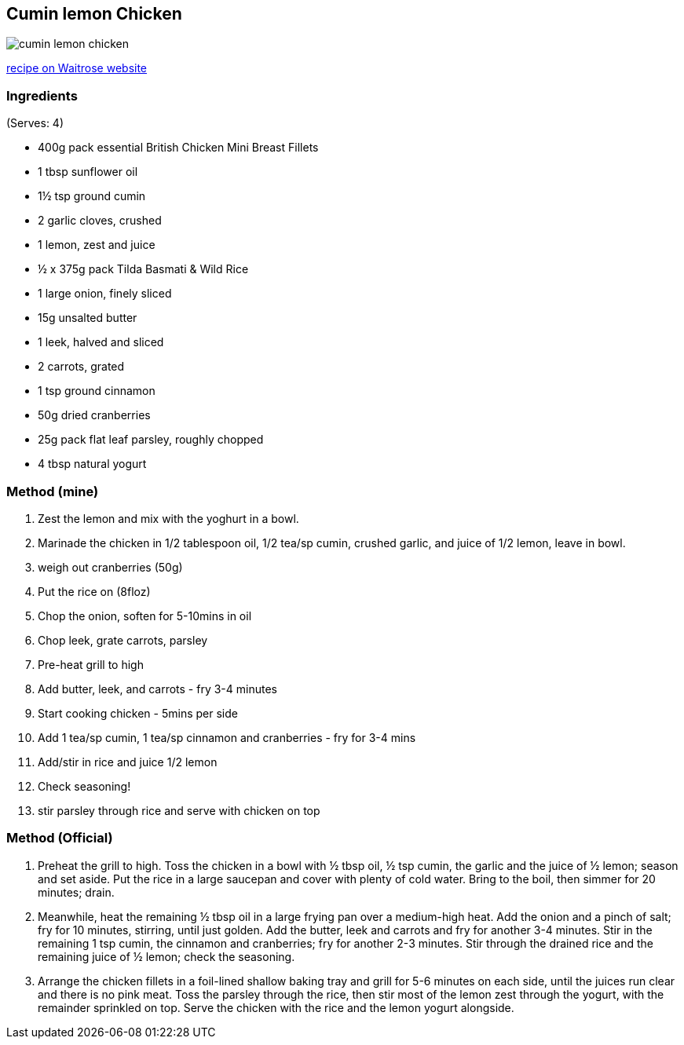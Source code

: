 :imagesdir: ../images
== Cumin lemon Chicken

image::cumin-lemon-chicken.png[]

https://www.waitrose.com/home/recipes/recipe_directory/c/cumin-lemon-chickenwithspicedrice.html[recipe on Waitrose website]

=== Ingredients
(Serves: 4)

* 400g pack essential British Chicken Mini Breast Fillets
* 1 tbsp sunflower oil
* 1½ tsp ground cumin
* 2 garlic cloves, crushed
* 1 lemon, zest and juice
* ½ x 375g pack Tilda Basmati & Wild Rice
* 1 large onion, finely sliced
* 15g unsalted butter
* 1 leek, halved and sliced
* 2 carrots, grated
* 1 tsp ground cinnamon
* 50g dried cranberries
* 25g pack flat leaf parsley, roughly chopped
* 4 tbsp natural yogurt

=== Method (mine)
1. Zest the lemon and mix with the yoghurt in a bowl.
1. Marinade the chicken in 1/2 tablespoon oil, 1/2 tea/sp cumin, crushed garlic, and juice of 1/2 lemon, leave in bowl.
1. weigh out cranberries (50g) 
1. Put the rice on (8floz)
2. Chop the onion, soften for 5-10mins in oil
3. Chop leek, grate carrots, parsley
1. Pre-heat grill to high
4. Add butter, leek, and carrots - fry 3-4 minutes
4. Start cooking chicken - 5mins per side
5. Add 1 tea/sp cumin, 1 tea/sp cinnamon and cranberries - fry for 3-4 mins
6. Add/stir in rice and juice 1/2 lemon
7. Check seasoning!
8. stir parsley through rice and serve with chicken on top


=== Method (Official)

1. Preheat the grill to high. Toss the chicken in a bowl with ½ tbsp oil, ½ tsp cumin, the garlic and the juice of ½ lemon; season and set aside. Put the rice in a large saucepan and cover with plenty of cold water. Bring to the boil, then simmer for 20 minutes; drain.

2. Meanwhile, heat the remaining ½ tbsp oil in a large frying pan over a medium-high heat. Add the onion and a pinch of salt; fry for 10 minutes, stirring, until just golden. Add the butter, leek and carrots and fry for another 3-4 minutes. Stir in the remaining 1 tsp cumin, the cinnamon and cranberries; fry for another 2-3 minutes. Stir through the drained rice and the remaining juice of ½ lemon; check the seasoning.

3. Arrange the chicken fillets in a foil-lined shallow baking tray and grill for 5-6 minutes on each side, until the juices run clear and there is no pink meat. Toss the parsley through the rice, then stir most of the lemon zest through the yogurt, with the remainder sprinkled on top. Serve the chicken with the rice and the lemon yogurt alongside.

